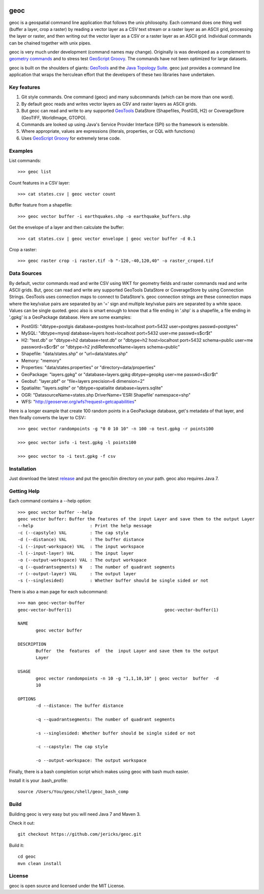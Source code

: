 .. image:: https://travis-ci.org/jericks/geoc.svg?branch=master
    :target: https://travis-ci.org/jericks/geoc

geoc
====
geoc is a geospatial command line application that follows the unix philosophy.  Each command does one thing well (buffer a layer, crop a raster) by reading a vector layer as a CSV text stream or a raster layer as an ASCII grid, processing the layer or raster, and then writing out the vector layer as a CSV or a raster layer as an ASCII grid.  Individual commands can be chained together with unix pipes. 

geoc is very much under development (command names may change).  Originally is was developed as a complement to `geometry commands <http://jericks.github.io/geometrycommands/index.html>`_ and to stress test `GeoScript Groovy <http://geoscript.org/>`_. The commands have not been optimized for large datasets.

geoc is built on the shoulders of giants: `GeoTools <http://geotools.org>`_ and the `Java Topology Suite <http://tsusiatsoftware.net/jts/main.html>`_.  geoc just provides a command line application that wraps the herculean effort that the developers of these two libraries have undertaken.

Key features
------------
1. Git style commands.  One command (geoc) and many subcommands (which can be more than one word).
2. By default geoc reads and writes vector layers as CSV and raster layers as ASCII grids.
3. But geoc can read and write to any supported `GeoTools <http://geotools.org>`_ DataStore (Shapefiles, PostGIS, H2) or CoverageStore (GeoTIFF, WorldImage, GTOPO).
4. Commands are looked up using Java's Service Provider Interface (SPI) so the framework is extensible.
5. Where appropriate, values are expressions (literals, properties, or CQL with functions)
6. Uses `GeoScript Groovy <http://geoscript.org/>`_ for extremely terse code.

Examples
--------

List commands::

    >>> geoc list

Count features in a CSV layer::

    >>> cat states.csv | geoc vector count

Buffer feature from a shapefile::

    >>> geoc vector buffer -i earthquakes.shp -o earthquake_buffers.shp

Get the envelope of a layer and then calculate the buffer::

    >>> cat states.csv | geoc vector envelope | geoc vector buffer -d 0.1   

Crop a raster::

    >>> geoc raster crop -i raster.tif -b "-120,-40,120,40" -o raster_croped.tif

Data Sources
------------
By default, vector commands read and write CSV using WKT for geometry fields and raster commands read and write ASCII grids.
But, geoc can read and write any supported GeoTools DataStore or CoverageStore by using Connection Strings. GeoTools uses
connection maps to connect to DataStore's.  geoc connection strings are these connection maps where the key/value pairs are
separated by an '=' sign and multiple key/value pairs are separated by a white space.  Values can be single quoted.
geoc also is smart enough to know that a file ending in '.shp' is a shapefile, a file ending in '.gpkg' is a GeoPackage database.
Here are some examples:

* PostGIS: "dbtype=postgis database=postgres host=localhost port=5432 user=postgres passwd=postgres"
* MySQL: "dbtype=mysql database=layers host=localhost port=5432 user=me passwd=s$cr$t"
* H2: "test.db" or "dbtype=h2 database=test.db" or "dbtype=h2 host=localhost port=5432 schema=public user=me password=s$cr$t" or "dbtype=h2 jndiReferenceName=layers schema=public"
* Shapefile: "data/states.shp" or "url=data/states.shp"
* Memory: "memory"
* Properties: "data/states.properties" or "directory=data/properties"
* GeoPackage: "layers.gpkg" or "database=layers.gpkg dbtype=geopkg user=me passwd=s$cr$t"
* Geobuf: "layer.pbf" or "file=layers precision=6 dimension=2"
* Spatialite: "layers.sqlite" or "dbtype=spatialite database=layers.sqlite"
* OGR: "DatasourceName=states.shp DriverName='ESRI Shapefile' namespace=shp"
* WFS: "http://geoserver.org/wfs?request=getcapabilities"

Here is a longer example that create 100 random points in a GeoPackage database, get's metadata of that layer, and then finally converts the layer to CSV:::

    >>> geoc vector randompoints -g "0 0 10 10" -n 100 -o test.gpkg -r points100

    >>> geoc vector info -i test.gpkg -l points100

    >>> geoc vector to -i test.gpkg -f csv

Installation
------------
Just download the latest `release <https://github.com/jericks/geoc/releases>`_ and put the geoc/bin directory on your path. geoc also requires Java 7.

Getting Help
------------
Each command contains a --help option::

    >>> geoc vector buffer --help
    geoc vector buffer: Buffer the features of the input Layer and save them to the output Layer
    --help                      : Print the help message
    -c (--capstyle) VAL         : The cap style
    -d (--distance) VAL         : The buffer distance
    -i (--input-workspace) VAL  : The input workspace
    -l (--input-layer) VAL      : The input layer
    -o (--output-workspace) VAL : The output workspace
    -q (--quadrantsegments) N   : The number of quadrant segments
    -r (--output-layer) VAL     : The output layer
    -s (--singlesided)          : Whether buffer should be single sided or not

There is also a man page for each subcommand::

    >>> man geoc-vector-buffer
    geoc-vector-buffer(1)                                    geoc-vector-buffer(1)

    NAME
           geoc vector buffer

    DESCRIPTION
           Buffer  the  features  of  the  input Layer and save them to the output
           Layer

    USAGE
           geoc vector randompoints -n 10 -g "1,1,10,10" | geoc vector  buffer  -d
           10

    OPTIONS
           -d --distance: The buffer distance

           -q --quadrantsegments: The number of quadrant segments

           -s --singlesided: Whether buffer should be single sided or not

           -c --capstyle: The cap style

           -o --output-workspace: The output workspace

Finally, there is a bash completion script which makes using geoc with bash much easier.

Install it is your .bash_profile::
    
    source /Users/You/geoc/shell/geoc_bash_comp

Build
-----
Building geoc is very easy but you will need Java 7 and Maven 3.

Check it out::

    git checkout https://github.com/jericks/geoc.git

Build it::

    cd geoc
    mvn clean install

License
-------
geoc is open source and licensed under the MIT License.


